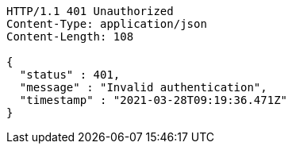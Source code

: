 [source,http,options="nowrap"]
----
HTTP/1.1 401 Unauthorized
Content-Type: application/json
Content-Length: 108

{
  "status" : 401,
  "message" : "Invalid authentication",
  "timestamp" : "2021-03-28T09:19:36.471Z"
}
----
